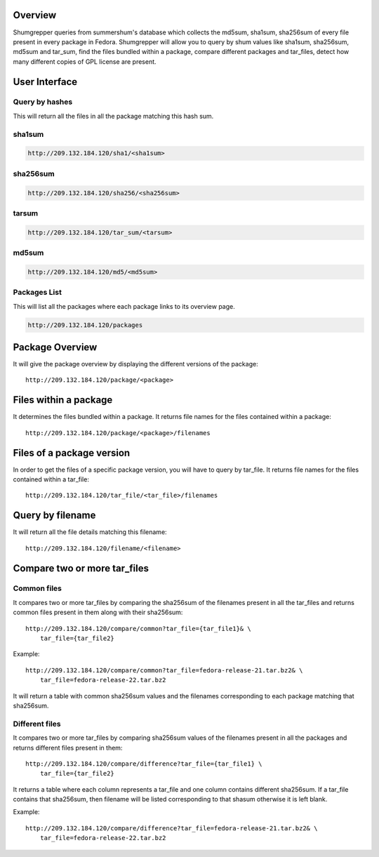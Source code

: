 Overview
""""""""

Shumgrepper queries from summershum's database which collects the md5sum, sha1sum,
sha256sum of every file present in every package in Fedora. Shumgrepper will allow you to
query by shum values like sha1sum, sha256sum, md5sum and tar_sum, find the files bundled within
a package, compare different packages and tar_files, detect how many different copies of GPL license
are present.

User Interface
""""""""""""""

Query by hashes
```````````````
This will return all the files in all the package matching this hash sum.

sha1sum
```````
.. code-block:: javascript

    http://209.132.184.120/sha1/<sha1sum>

sha256sum
`````````

.. code-block:: javascript

    http://209.132.184.120/sha256/<sha256sum>

tarsum
``````

.. code-block:: javascript

    http://209.132.184.120/tar_sum/<tarsum>

md5sum
``````
.. code-block:: javascript

    http://209.132.184.120/md5/<md5sum>

Packages List
`````````````

This will list all the packages where each package links to its overview page.

.. code-block:: javascript

    http://209.132.184.120/packages

Package Overview
""""""""""""""""

It will give the package overview by displaying the different versions of the package::

    http://209.132.184.120/package/<package>

Files within a package
""""""""""""""""""""""

It determines the files bundled within a package. It returns
file names for the files contained within a package::

    http://209.132.184.120/package/<package>/filenames

Files of a package version
""""""""""""""""""""""""""

In order to get the files of a specific package version, you will have to query
by tar_file. It returns file names for the files contained within a tar_file::

    http://209.132.184.120/tar_file/<tar_file>/filenames

Query by filename
"""""""""""""""""

It will return all the file details matching this filename::

    http://209.132.184.120/filename/<filename>



Compare two or more tar_files
"""""""""""""""""""""""""""""

Common files
````````````

It compares two or more tar_files by comparing the sha256sum of the filenames
present in all the tar_files and returns common files present in them along with their sha256sum::

    http://209.132.184.120/compare/common?tar_file={tar_file1}& \
        tar_file={tar_file2}

Example::

    http://209.132.184.120/compare/common?tar_file=fedora-release-21.tar.bz2& \
        tar_file=fedora-release-22.tar.bz2

It will return a table with common sha256sum values and the filenames corresponding to each
package matching that sha256sum.

Different files
```````````````

It compares two or more tar_files by comparing sha256sum values of the filenames
present in all the packages and returns different files present in them::

    http://209.132.184.120/compare/difference?tar_file={tar_file1} \
        tar_file={tar_file2}


It returns a table where each column represents a tar_file and one column contains different
sha256sum. If a tar_file contains that sha256sum, then filename will be listed corresponding
to that shasum otherwise it is left blank.

Example::

    http://209.132.184.120/compare/difference?tar_file=fedora-release-21.tar.bz2& \
        tar_file=fedora-release-22.tar.bz2
